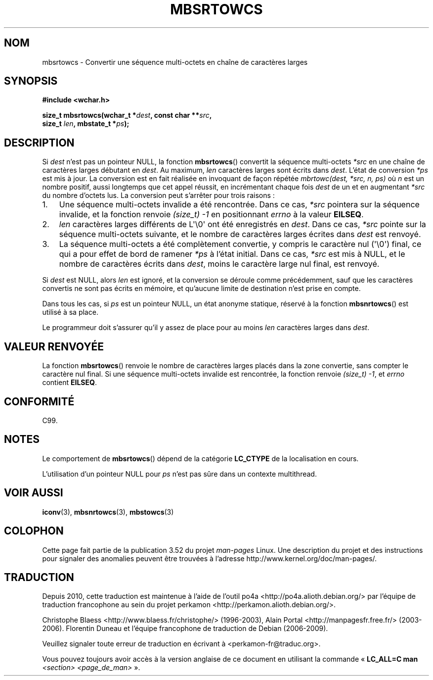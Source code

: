 .\" Copyright (c) Bruno Haible <haible@clisp.cons.org>
.\"
.\" %%%LICENSE_START(GPLv2+_DOC_ONEPARA)
.\" This is free documentation; you can redistribute it and/or
.\" modify it under the terms of the GNU General Public License as
.\" published by the Free Software Foundation; either version 2 of
.\" the License, or (at your option) any later version.
.\" %%%LICENSE_END
.\"
.\" References consulted:
.\"   GNU glibc-2 source code and manual
.\"   Dinkumware C library reference http://www.dinkumware.com/
.\"   OpenGroup's Single UNIX specification http://www.UNIX-systems.org/online.html
.\"   ISO/IEC 9899:1999
.\"
.\"*******************************************************************
.\"
.\" This file was generated with po4a. Translate the source file.
.\"
.\"*******************************************************************
.TH MBSRTOWCS 3 "28 septembre 2011" GNU "Manuel du programmeur Linux"
.SH NOM
mbsrtowcs \- Convertir une séquence multi\-octets en chaîne de caractères
larges
.SH SYNOPSIS
.nf
\fB#include <wchar.h>\fP
.sp
\fBsize_t mbsrtowcs(wchar_t *\fP\fIdest\fP\fB, const char **\fP\fIsrc\fP\fB,\fP
\fB                  size_t \fP\fIlen\fP\fB, mbstate_t *\fP\fIps\fP\fB);\fP
.fi
.SH DESCRIPTION
Si \fIdest\fP n'est pas un pointeur NULL, la fonction \fBmbsrtowcs\fP() convertit
la séquence multi\-octets \fI*src\fP en une chaîne de caractères larges débutant
en \fIdest\fP. Au maximum, \fIlen\fP caractères larges sont écrits dans
\fIdest\fP. L'état de conversion \fI*ps\fP est mis à jour. La conversion est en
fait réalisée en invoquant de façon répétée \fImbrtowc(dest, *src, n, ps)\fP où
\fIn\fP est un nombre positif, aussi longtemps que cet appel réussit, en
incrémentant chaque fois \fIdest\fP de un et en augmentant \fI*src\fP du nombre
d'octets lus. La conversion peut s'arrêter pour trois raisons\ :
.IP 1. 3
Une séquence multi\-octets invalide a été rencontrée. Dans ce cas, \fI*src\fP
pointera sur la séquence invalide, et la fonction renvoie \fI(size_t)\ \-1\fP en
positionnant \fIerrno\fP à la valeur \fBEILSEQ\fP.
.IP 2.
\fIlen\fP caractères larges différents de L\(aq\e0\(aq ont été enregistrés en
\fIdest\fP. Dans ce cas, \fI*src\fP pointe sur la séquence multi\-octets suivante,
et le nombre de caractères larges écrites dans \fIdest\fP est renvoyé.
.IP 3.
La séquence multi\-octets a été complètement convertie, y compris le
caractère nul (\(aq\e0\(aq) final, ce qui a pour effet de bord de ramener
\fI*ps\fP à l'état initial. Dans ce cas, \fI*src\fP est mis à NULL, et le nombre
de caractères écrits dans \fIdest\fP, moins le caractère large nul final, est
renvoyé.
.PP
Si \fIdest\fP est NULL, alors \fIlen\fP est ignoré, et la conversion se déroule
comme précédemment, sauf que les caractères convertis ne sont pas écrits en
mémoire, et qu'aucune limite de destination n'est prise en compte.
.PP
Dans tous les cas, si \fIps\fP est un pointeur NULL, un état anonyme statique,
réservé à la fonction \fBmbsnrtowcs\fP() est utilisé à sa place.
.PP
Le programmeur doit s'assurer qu'il y assez de place pour au moins \fIlen\fP
caractères larges dans \fIdest\fP.
.SH "VALEUR RENVOYÉE"
La fonction \fBmbsrtowcs\fP() renvoie le nombre de caractères larges placés
dans la zone convertie, sans compter le caractère nul final. Si une séquence
multi\-octets invalide est rencontrée, la fonction renvoie \fI(size_t)\ \-1\fP,
et \fIerrno\fP contient \fBEILSEQ\fP.
.SH CONFORMITÉ
C99.
.SH NOTES
Le comportement de \fBmbsrtowcs\fP() dépend de la catégorie \fBLC_CTYPE\fP de la
localisation en cours.
.PP
L'utilisation d'un pointeur NULL pour \fIps\fP n'est pas sûre dans un contexte
multithread.
.SH "VOIR AUSSI"
\fBiconv\fP(3), \fBmbsnrtowcs\fP(3), \fBmbstowcs\fP(3)
.SH COLOPHON
Cette page fait partie de la publication 3.52 du projet \fIman\-pages\fP
Linux. Une description du projet et des instructions pour signaler des
anomalies peuvent être trouvées à l'adresse
\%http://www.kernel.org/doc/man\-pages/.
.SH TRADUCTION
Depuis 2010, cette traduction est maintenue à l'aide de l'outil
po4a <http://po4a.alioth.debian.org/> par l'équipe de
traduction francophone au sein du projet perkamon
<http://perkamon.alioth.debian.org/>.
.PP
Christophe Blaess <http://www.blaess.fr/christophe/> (1996-2003),
Alain Portal <http://manpagesfr.free.fr/> (2003-2006).
Florentin Duneau et l'équipe francophone de traduction de Debian\ (2006-2009).
.PP
Veuillez signaler toute erreur de traduction en écrivant à
<perkamon\-fr@traduc.org>.
.PP
Vous pouvez toujours avoir accès à la version anglaise de ce document en
utilisant la commande
«\ \fBLC_ALL=C\ man\fR \fI<section>\fR\ \fI<page_de_man>\fR\ ».
